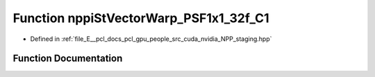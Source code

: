.. _exhale_function_group__nppi_1ga427d4bc6727812d5a387e0ea389635c2:

Function nppiStVectorWarp_PSF1x1_32f_C1
=======================================

- Defined in :ref:`file_E__pcl_docs_pcl_gpu_people_src_cuda_nvidia_NPP_staging.hpp`


Function Documentation
----------------------


.. doxygenfunction:: nppiStVectorWarp_PSF1x1_32f_C1(const Ncv32f *, NcvSize32u, Ncv32u, const Ncv32f *, const Ncv32f *, Ncv32u, Ncv32f, Ncv32f *)
